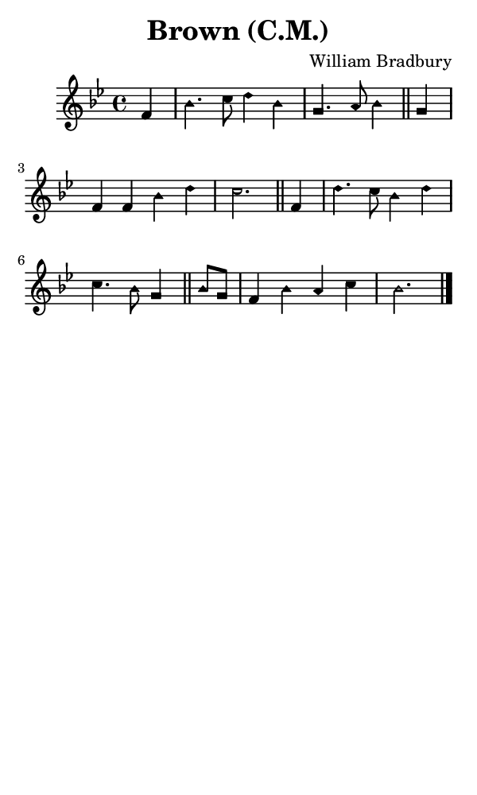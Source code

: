 \version "2.18.2"

#(set-global-staff-size 14)

\header {
  title=\markup {
    Brown (C.M.)
  }
  composer = \markup {
    William Bradbury
  }
  tagline = ##f
}

sopranoMusic = {
  \aikenHeads
  \clef treble
  \key bes \major
  \autoBeamOff
  \time 4/4
  \relative c' {
    \set Score.tempoHideNote = ##t \tempo 4 = 120
    
    \partial 4
    f4 bes4. c8 d4 bes g4. a8 bes4 \bar "||"
    g4 f f bes d c2. \bar "||"
    f,4 d'4. c8 bes4 d c4. bes8 g4 \bar "||"
    bes8[ g] f4 bes a c bes2.  \bar "|."
  }
}

#(set! paper-alist (cons '("phone" . (cons (* 3 in) (* 5 in))) paper-alist))

\paper {
  #(set-paper-size "phone")
}

\score {
  <<
    \new Staff {
      \new Voice {
	\sopranoMusic
      }
    }
  >>
}